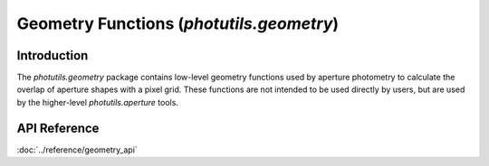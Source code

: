 Geometry Functions (`photutils.geometry`)
=========================================

Introduction
------------

The `photutils.geometry` package contains low-level geometry functions
used by aperture photometry to calculate the overlap of aperture shapes
with a pixel grid. These functions are not intended to be used directly
by users, but are used by the higher-level `photutils.aperture` tools.


API Reference
-------------

:doc:`../reference/geometry_api`
